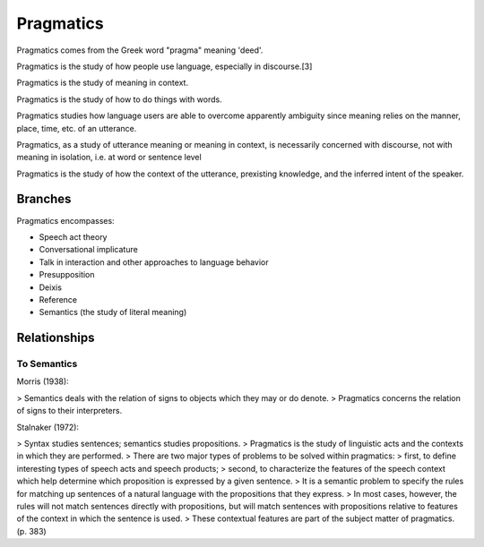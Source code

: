 
.. _pragmatics:

================================================================================
Pragmatics
================================================================================

Pragmatics comes from the Greek word "pragma" meaning 'deed'.

Pragmatics is the study of how people use language, especially in discourse.[3]

Pragmatics is the study of meaning in context.

Pragmatics is the study of how to do things with words.

Pragmatics studies how language users are able to overcome apparently ambiguity since meaning relies on the manner, place, time, etc. of an utterance.

Pragmatics, as a study of utterance meaning or meaning in context, is necessarily concerned with discourse, not with meaning in isolation, i.e. at word or sentence level

Pragmatics is the study of how the context of the utterance, prexisting knowledge, and the inferred intent of the speaker.

Branches
================================================================================

Pragmatics encompasses:

- Speech act theory
- Conversational implicature
- Talk in interaction and other approaches to language behavior
- Presupposition
- Deixis
- Reference
- Semantics (the study of literal meaning)

Relationships
================================================================================

To Semantics
------------

Morris (1938):

> Semantics deals with the relation of signs to objects which they may or do denote.
> Pragmatics concerns the relation of signs to their interpreters.

Stalnaker (1972):

> Syntax studies sentences; semantics studies propositions.
> Pragmatics is the study of linguistic acts and the contexts in which they are performed.
> There are two major types of problems to be solved within pragmatics:
> first, to define interesting types of speech acts and speech products;
> second, to characterize the features of the speech context which help determine which proposition is expressed by a given sentence.
> It is a semantic problem to specify the rules for matching up sentences of a natural language with the propositions that they express.
> In most cases, however, the rules will not match sentences directly with propositions, but will match sentences with propositions relative to features of the context in which the sentence is used.
> These contextual features are part of the subject matter of pragmatics. (p. 383)
